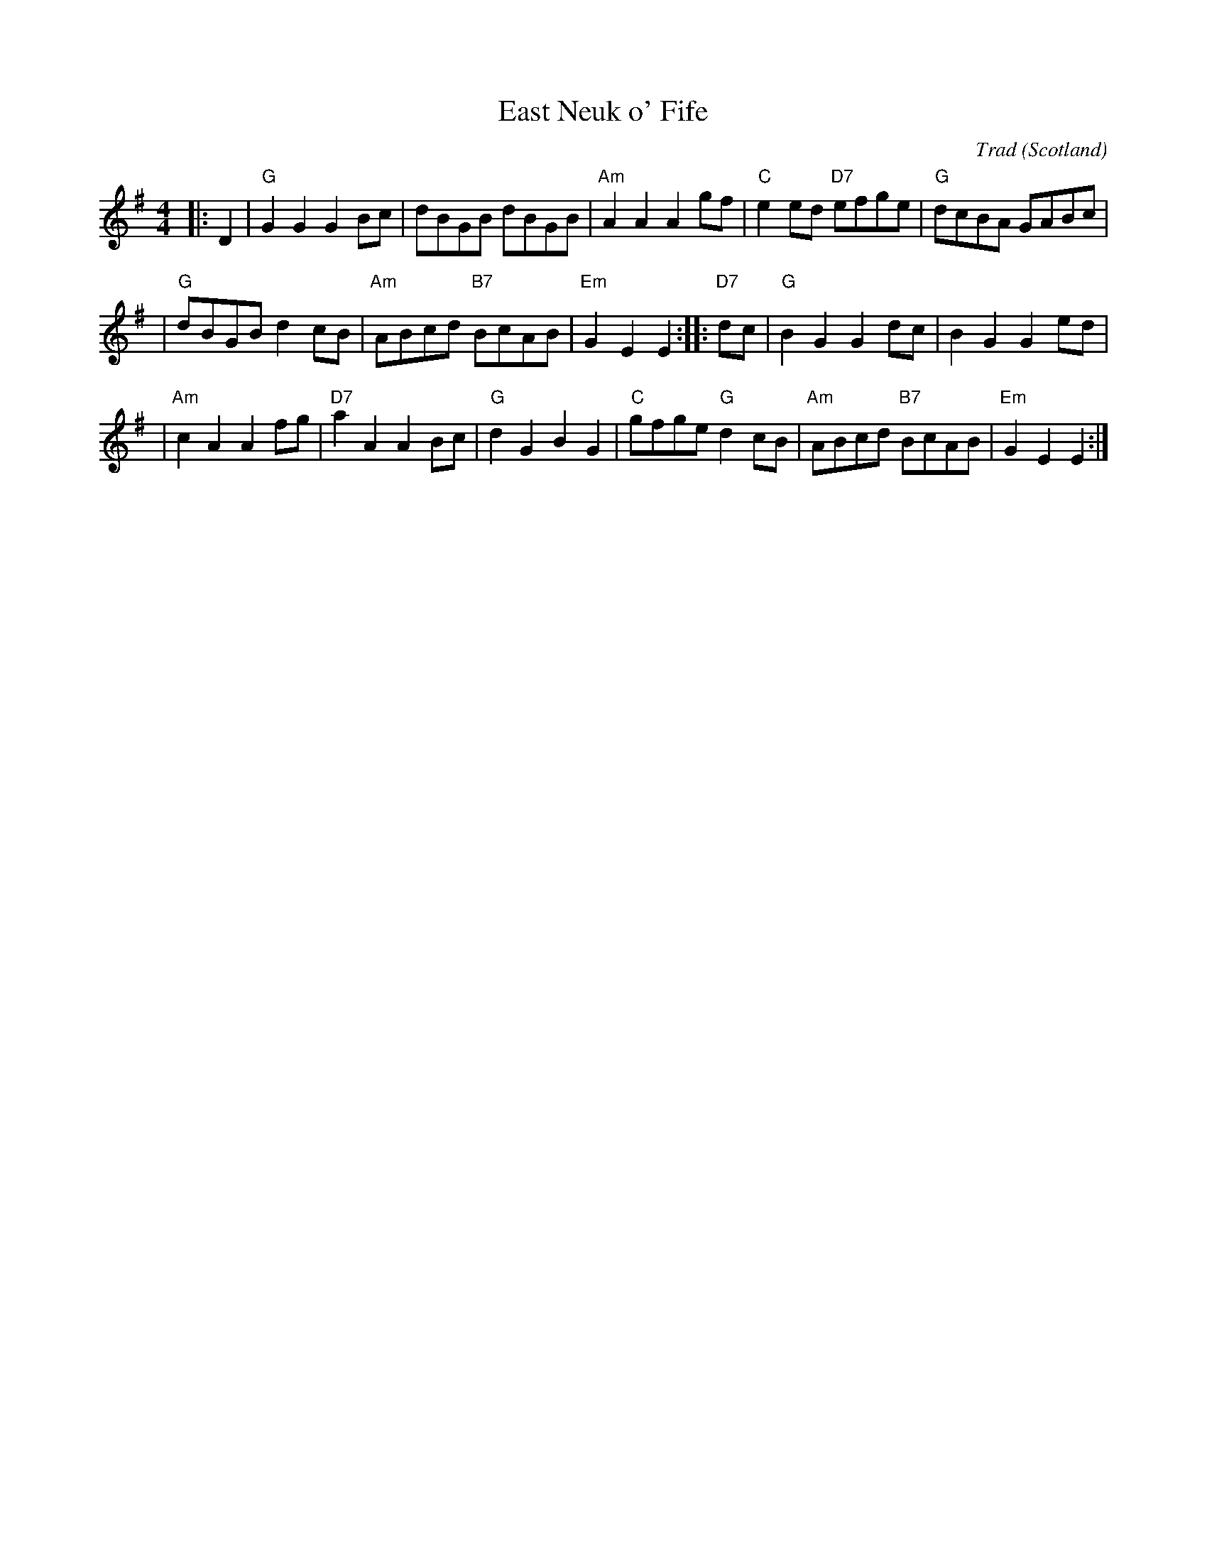 X: 1
T: East Neuk o' Fife
C: Trad
O: Scotland
R: Reel
N: H&C p.60
N: SV p.22 (lots of variations)
N: Hardie p.31
N: Williamson p.53
N: Hunter 309
N: Skye p.170
N: BSFC V-13
N: Allan's p.32
N: Hazel Stewart on Thistledown 2A
D: Scottish Traditional Fiddle Music tape
D: Alastair Hardie on "The Fiddler's Companion" tape
Z: 1999 John Chambers <jc:trillian.mit.edu>
M: 4/4
K: G
|: D2 \
| "G"G2G2 G2Bc | dBGB dBGB |\
"Am"A2A2 A2gf | "C"e2ed "D7"efge |\
"G"dcBA GABc |
| "G"dBGB d2cB |\
"Am"ABcd "B7"BcAB | "Em"G2E2 E2 :: "D7"dc |\
"G"B2G2 G2dc | B2G2 G2ed |
| "Am"c2A2 A2fg | "D7"a2A2 A2Bc |\
"G"d2G2 B2G2 | "C"gfge "G"d2cB |\
"Am"ABcd "B7"BcAB | "Em"G2E2 E2 :|
